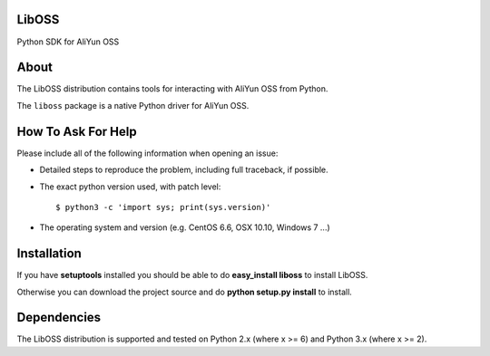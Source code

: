 LibOSS
=======

Python SDK for AliYun OSS

About
=====

The LibOSS distribution contains tools for interacting with
AliYun OSS from Python.

The ``liboss`` package is a native Python driver for AliYun OSS.

How To Ask For Help
===================

Please include all of the following information when opening an issue:

- Detailed steps to reproduce the problem, including full traceback, if possible.
- The exact python version used, with patch level::

  $ python3 -c 'import sys; print(sys.version)'

- The operating system and version (e.g. CentOS 6.6, OSX 10.10, Windows 7 ...)

Installation
============

If you have **setuptools** installed you should be able to do
**easy_install liboss** to install LibOSS.

Otherwise you can download the project source and do
**python setup.py install** to install.

Dependencies
============

The LibOSS distribution is supported and tested on Python 2.x (where
x >= 6) and Python 3.x (where x >= 2).

